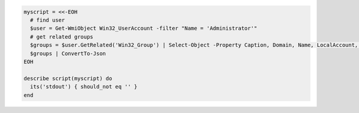 .. The contents of this file may be included in multiple topics (using the includes directive).
.. The contents of this file should be modified in a way that preserves its ability to appear in multiple topics.

.. To get all groups of Administrator user: 

.. code-block:: ruby

   myscript = <<-EOH
     # find user
     $user = Get-WmiObject Win32_UserAccount -filter "Name = 'Administrator'"
     # get related groups
     $groups = $user.GetRelated('Win32_Group') | Select-Object -Property Caption, Domain, Name, LocalAccount, SID, SIDType, Status
     $groups | ConvertTo-Json
   EOH
   
   describe script(myscript) do
     its('stdout') { should_not eq '' }
   end
